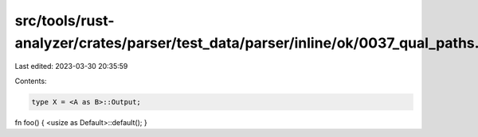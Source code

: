 src/tools/rust-analyzer/crates/parser/test_data/parser/inline/ok/0037_qual_paths.rs
===================================================================================

Last edited: 2023-03-30 20:35:59

Contents:

.. code-block:: rs

    type X = <A as B>::Output;
fn foo() { <usize as Default>::default(); }



